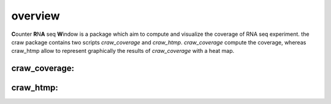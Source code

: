 .. _overview:

========
overview
========

**C**\ounter **R**\N\ **A** seq **W**\indow is a package which aim to compute and visualize the coverage
of RNA seq experiment.
the craw package contains two scripts `craw_coverage` and `craw_htmp`.
`craw_coverage` compute the coverage, whereas craw_htmp allow to represent graphically the results
of `craw_coverage` with a heat map.

craw_coverage:
==============



craw_htmp:
==========
